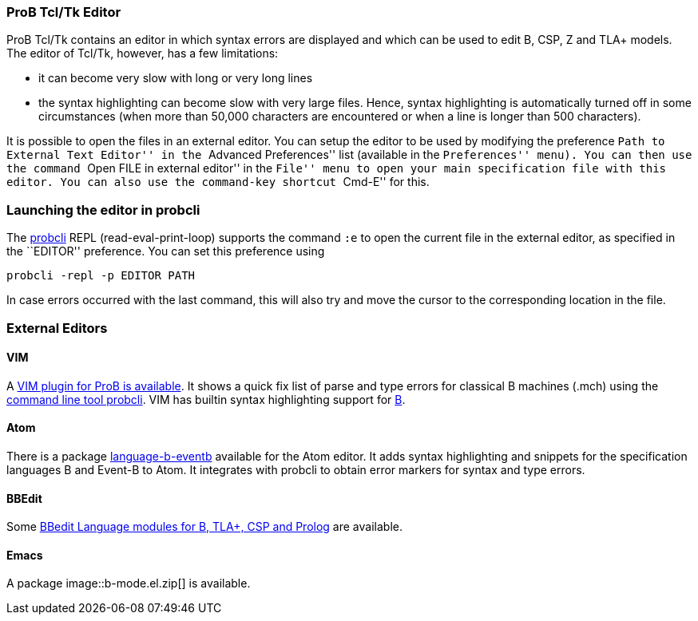 ifndef::imagesdir[:imagesdir: ../../asciidoc/images/]
[[prob-tcltk-editor]]
ProB Tcl/Tk Editor
~~~~~~~~~~~~~~~~~~

ProB Tcl/Tk contains an editor in which syntax errors are displayed and
which can be used to edit B, CSP, Z and TLA+ models. The editor of
Tcl/Tk, however, has a few limitations:

* it can become very slow with long or very long lines
* the syntax highlighting can become slow with very large files. Hence,
syntax highlighting is automatically turned off in some circumstances
(when more than 50,000 characters are encountered or when a line is
longer than 500 characters).

It is possible to open the files in an external editor. You can setup
the editor to be used by modifying the preference ``Path to External
Text Editor'' in the ``Advanced Preferences'' list (available in the
``Preferences'' menu). You can then use the command ``Open FILE in
external editor'' in the ``File'' menu to open your main specification
file with this editor. You can also use the command-key shortcut
``Cmd-E'' for this.

[[launching-the-editor-in-probcli]]
Launching the editor in probcli
~~~~~~~~~~~~~~~~~~~~~~~~~~~~~~~

The link:/Using_the_Command-Line_Version_of_ProB[probcli] REPL
(read-eval-print-loop) supports the command `:e` to open the current
file in the external editor, as specified in the ``EDITOR'' preference.
You can set this preference using

`probcli -repl -p EDITOR PATH`

In case errors occurred with the last command, this will also try and
move the cursor to the corresponding location in the file.

[[external-editors]]
External Editors
~~~~~~~~~~~~~~~~

[[vim]]
VIM
^^^

A https://github.com/bivab/prob.vim[VIM plugin for ProB is available].
It shows a quick fix list of parse and type errors for classical B
machines (.mch) using the
link:/Using_the_Command-Line_Version_of_ProB[command line tool probcli].
VIM has builtin syntax highlighting support for
https://github.com/vim/vim/blob/master/runtime/syntax/b.vim[B].

[[atom]]
Atom
^^^^

There is a package
https://atom.io/packages/language-b-eventb[language-b-eventb] available
for the Atom editor. It adds syntax highlighting and snippets for the
specification languages B and Event-B to Atom. It integrates with
probcli to obtain error markers for syntax and type errors.

[[bbedit]]
BBEdit
^^^^^^

Some https://github.com/leuschel/bbedit-prob[BBedit Language modules for
B, TLA+, CSP and Prolog] are available.

[[emacs]]
Emacs
^^^^^

A package  image::b-mode.el.zip[] is available.
